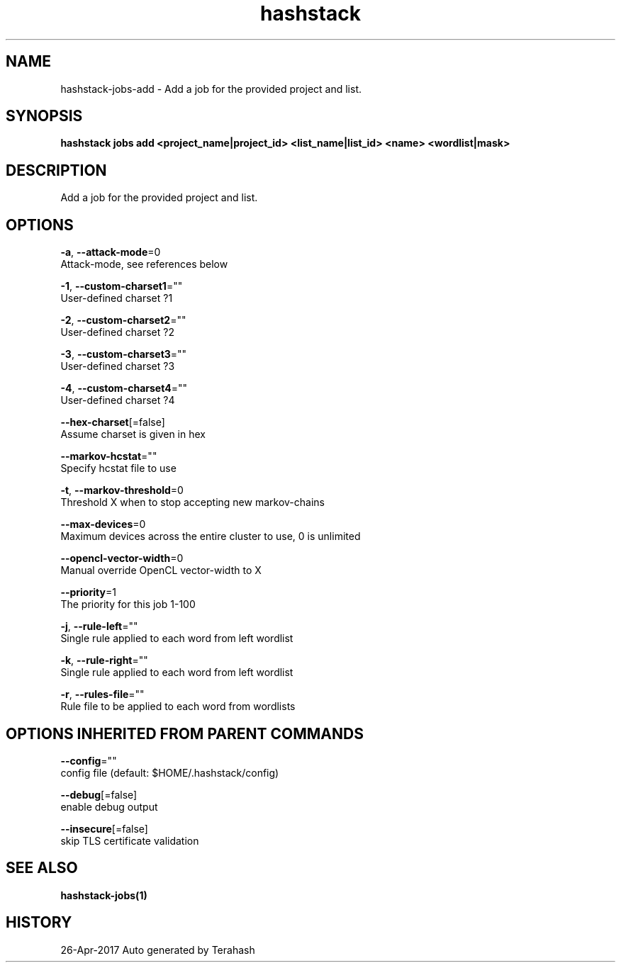 .TH "hashstack" "1" "Apr 2017" "Terahash" "" 
.nh
.ad l


.SH NAME
.PP
hashstack\-jobs\-add \- Add a job for the provided project and list.


.SH SYNOPSIS
.PP
\fBhashstack jobs add <project_name|project_id> <list_name|list_id> <name> <wordlist|mask>\fP


.SH DESCRIPTION
.PP
Add a job for the provided project and list.


.SH OPTIONS
.PP
\fB\-a\fP, \fB\-\-attack\-mode\fP=0
    Attack\-mode, see references below

.PP
\fB\-1\fP, \fB\-\-custom\-charset1\fP=""
    User\-defined charset ?1

.PP
\fB\-2\fP, \fB\-\-custom\-charset2\fP=""
    User\-defined charset ?2

.PP
\fB\-3\fP, \fB\-\-custom\-charset3\fP=""
    User\-defined charset ?3

.PP
\fB\-4\fP, \fB\-\-custom\-charset4\fP=""
    User\-defined charset ?4

.PP
\fB\-\-hex\-charset\fP[=false]
    Assume charset is given in hex

.PP
\fB\-\-markov\-hcstat\fP=""
    Specify hcstat file to use

.PP
\fB\-t\fP, \fB\-\-markov\-threshold\fP=0
    Threshold X when to stop accepting new markov\-chains

.PP
\fB\-\-max\-devices\fP=0
    Maximum devices across the entire cluster to use, 0 is unlimited

.PP
\fB\-\-opencl\-vector\-width\fP=0
    Manual override OpenCL vector\-width to X

.PP
\fB\-\-priority\fP=1
    The priority for this job 1\-100

.PP
\fB\-j\fP, \fB\-\-rule\-left\fP=""
    Single rule applied to each word from left wordlist

.PP
\fB\-k\fP, \fB\-\-rule\-right\fP=""
    Single rule applied to each word from left wordlist

.PP
\fB\-r\fP, \fB\-\-rules\-file\fP=""
    Rule file to be applied to each word from wordlists


.SH OPTIONS INHERITED FROM PARENT COMMANDS
.PP
\fB\-\-config\fP=""
    config file (default: $HOME/.hashstack/config)

.PP
\fB\-\-debug\fP[=false]
    enable debug output

.PP
\fB\-\-insecure\fP[=false]
    skip TLS certificate validation


.SH SEE ALSO
.PP
\fBhashstack\-jobs(1)\fP


.SH HISTORY
.PP
26\-Apr\-2017 Auto generated by Terahash
